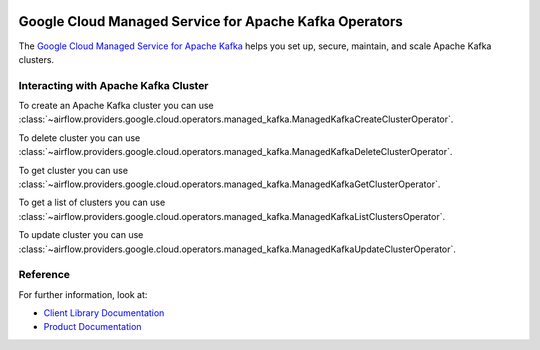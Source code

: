 .. Licensed to the Apache Software Foundation (ASF) under one
    or more contributor license agreements.  See the NOTICE file
    distributed with this work for additional information
    regarding copyright ownership.  The ASF licenses this file
    to you under the Apache License, Version 2.0 (the
    "License"); you may not use this file except in compliance
    with the License.  You may obtain a copy of the License at

 ..   http://www.apache.org/licenses/LICENSE-2.0

 .. Unless required by applicable law or agreed to in writing,
    software distributed under the License is distributed on an
    "AS IS" BASIS, WITHOUT WARRANTIES OR CONDITIONS OF ANY
    KIND, either express or implied.  See the License for the
    specific language governing permissions and limitations
    under the License.

Google Cloud Managed Service for Apache Kafka Operators
=======================================================

The `Google Cloud Managed Service for Apache Kafka <https://cloud.google.com/managed-service-for-apache-kafka/docs>`__
helps you set up, secure, maintain, and scale Apache Kafka clusters.

Interacting with Apache Kafka Cluster
^^^^^^^^^^^^^^^^^^^^^^^^^^^^^^^^^^^^^

To create an Apache Kafka cluster you can use
:class:`~airflow.providers.google.cloud.operators.managed_kafka.ManagedKafkaCreateClusterOperator`.

.. exampleinclude:: /../../providers/tests/system/google/cloud/managed_kafka/example_managed_kafka_cluster.py
    :language: python
    :dedent: 4
    :start-after: [START how_to_cloud_managed_kafka_create_cluster_operator]
    :end-before: [END how_to_cloud_managed_kafka_create_cluster_operator]

To delete cluster you can use
:class:`~airflow.providers.google.cloud.operators.managed_kafka.ManagedKafkaDeleteClusterOperator`.

.. exampleinclude:: /../../providers/tests/system/google/cloud/managed_kafka/example_managed_kafka_cluster.py
    :language: python
    :dedent: 4
    :start-after: [START how_to_cloud_managed_kafka_delete_cluster_operator]
    :end-before: [END how_to_cloud_managed_kafka_delete_cluster_operator]

To get cluster you can use
:class:`~airflow.providers.google.cloud.operators.managed_kafka.ManagedKafkaGetClusterOperator`.

.. exampleinclude:: /../../providers/tests/system/google/cloud/managed_kafka/example_managed_kafka_cluster.py
    :language: python
    :dedent: 4
    :start-after: [START how_to_cloud_managed_kafka_get_cluster_operator]
    :end-before: [END how_to_cloud_managed_kafka_get_cluster_operator]

To get a list of clusters you can use
:class:`~airflow.providers.google.cloud.operators.managed_kafka.ManagedKafkaListClustersOperator`.

.. exampleinclude:: /../../providers/tests/system/google/cloud/managed_kafka/example_managed_kafka_cluster.py
    :language: python
    :dedent: 4
    :start-after: [START how_to_cloud_managed_kafka_list_cluster_operator]
    :end-before: [END how_to_cloud_managed_kafka_list_cluster_operator]

To update cluster you can use
:class:`~airflow.providers.google.cloud.operators.managed_kafka.ManagedKafkaUpdateClusterOperator`.

.. exampleinclude:: /../../providers/tests/system/google/cloud/managed_kafka/example_managed_kafka_cluster.py
    :language: python
    :dedent: 4
    :start-after: [START how_to_cloud_managed_kafka_update_cluster_operator]
    :end-before: [END how_to_cloud_managed_kafka_update_cluster_operator]

Reference
^^^^^^^^^

For further information, look at:

* `Client Library Documentation <https://cloud.google.com/managed-service-for-apache-kafka/docs/reference/libraries>`__
* `Product Documentation <https://cloud.google.com/managed-service-for-apache-kafka/docs>`__
